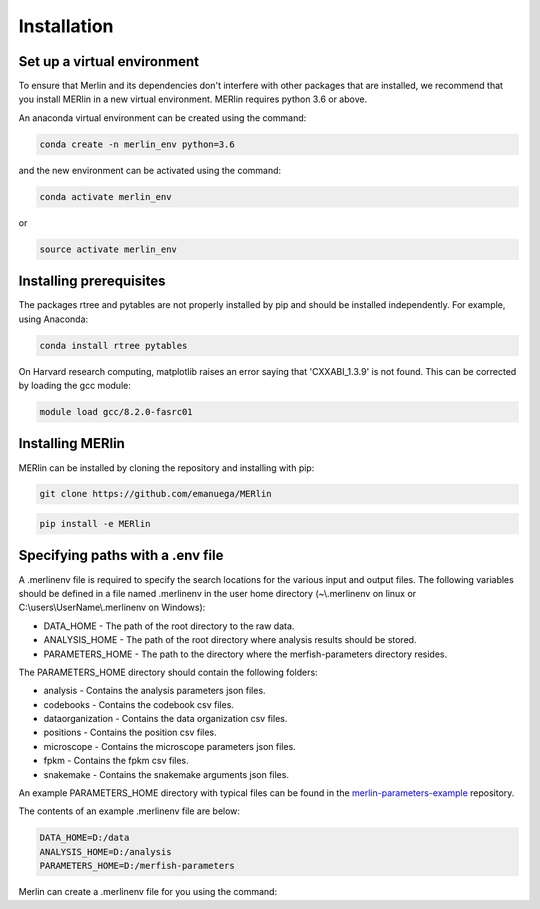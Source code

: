Installation
**************
    
Set up a virtual environment
=============================

To ensure that Merlin and its dependencies don't interfere with other packages that are installed, we recommend that you install MERlin in a new virtual environment. MERlin requires python 3.6 or above. 

An anaconda virtual environment can be created using the command:

.. code-block:: none

    conda create -n merlin_env python=3.6

and the new environment can be activated using the command:

.. code-block:: none

    conda activate merlin_env

or 

.. code-block:: none

    source activate merlin_env

Installing prerequisites
==========================

The packages rtree and pytables are not properly installed by pip and should be installed independently. For example, using Anaconda:

.. code-block:: none

    conda install rtree pytables

On Harvard research computing, matplotlib raises an error saying that 'CXXABI_1.3.9' is not found. This can be corrected by loading the gcc module:

.. code-block:: none

    module load gcc/8.2.0-fasrc01
    
Installing MERlin
==================

MERlin can be installed by cloning the repository and installing with pip:

.. code-block:: none

    git clone https://github.com/emanuega/MERlin

.. code-block:: none

    pip install -e MERlin


.. _specifying-paths:

Specifying paths with a .env file
==================================

A .merlinenv file is required to specify the search locations for the various input and output files. The following variables should be defined in a file named .merlinenv in the user home directory (~\\.merlinenv on linux or C:\\users\\UserName\\.merlinenv on Windows):

* DATA\_HOME - The path of the root directory to the raw data.
* ANALYSIS\_HOME - The path of the root directory where analysis results should be stored.
* PARAMETERS\_HOME - The path to the directory where the merfish-parameters directory resides.

The PARAMETERS_HOME directory should contain the following folders:

* analysis - Contains the analysis parameters json files.
* codebooks - Contains the codebook csv files.
* dataorganization - Contains the data organization csv files.
* positions - Contains the position csv files.
* microscope - Contains the microscope parameters json files.
* fpkm - Contains the fpkm csv files.
* snakemake - Contains the snakemake arguments json files.

An example PARAMETERS_HOME directory with typical files can be found in the
`merlin-parameters-example <https://github.com/emanuega/merlin-parameters-example>`_ repository.

The contents of an example .merlinenv file are below:

.. code-block:: none

    DATA_HOME=D:/data
    ANALYSIS_HOME=D:/analysis
    PARAMETERS_HOME=D:/merfish-parameters

Merlin can create a .merlinenv file for you using the command:

.. code-blocks:: none

    merlin --configure .
